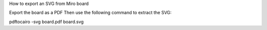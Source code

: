How to export an SVG from Miro board

Export the board as a PDF
Then use the following command to extract the SVG:

pdftocairo -svg board.pdf board.svg


